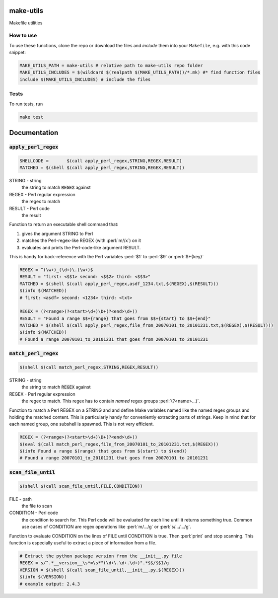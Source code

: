make-utils 
==========

.. image:: https://travis-ci.org/nobodyinperson/make-utils.svg?branch=master
    :target: https://travis-ci.org/nobodyinperson/make-utils

Makefile utilities

How to use
++++++++++

To use these functions, clone the repo or download the files and `include` them
into your ``Makefile``, e.g. with this code snippet:

.. code:: makefile

    MAKE_UTILS_PATH = make-utils # relative path to make-utils repo folder
    MAKE_UTILS_INCLUDES = $(wildcard $(realpath $(MAKE_UTILS_PATH))/*.mk) #* find function files
    include $(MAKE_UTILS_INCLUDES) # include the files

Tests
+++++

To run tests, run

.. code:: sh

    make test


.. role:: perl(code)
	:language: perl

Documentation
=============

:code:`apply_perl_regex`
++++++++++++++++++++++++

.. code:: makefile

	SHELLCODE =       $(call apply_perl_regex,STRING,REGEX,RESULT)
	MATCHED = $(shell $(call apply_perl_regex,STRING,REGEX,RESULT))

STRING - string
	the string to match :code:`REGEX` against
REGEX - Perl regular expression
	the regex to match
RESULT - Perl code
	the result

Function to return an executable shell command that:

1. gives the argument STRING to Perl
2. matches the Perl-regex-like REGEX (with :perl:`m//x`) on it
3. evaluates and prints the Perl-code-like argument RESULT. 

This is handy for back-reference with the Perl variables :perl:`$1` to
:perl:`$9` or :perl:`$+{key}`

.. code:: makefile

	REGEX = ^(\w+)_(\d+)\.(\w+)$
	RESULT = "first: <$$1> second: <$$2> third: <$$3>"
	MATCHED = $(shell $(call apply_perl_regex,asdf_1234.txt,$(REGEX),$(RESULT)))
	$(info $(MATCHED))
	# first: <asdf> second: <1234> third: <txt>

	REGEX = (?<range>(?<start>\d+)\D+(?<end>\d+))
	RESULT = "Found a range $$+{range} that goes from $$+{start} to $$+{end}"
	MATCHED = $(shell $(call apply_perl_regex,file_from_20070101_to_20101231.txt,$(REGEX),$(RESULT)))
	$(info $(MATCHED))
	# Found a range 20070101_to_20101231 that goes from 20070101 to 20101231

:code:`match_perl_regex`
++++++++++++++++++++++++
.. code:: makefile

	$(shell $(call match_perl_regex,STRING,REGEX,RESULT))

STRING - string
	the string to match :code:`REGEX` against
REGEX - Perl regular expression
	the regex to match. This regex has to contain *named* regex groups
	:perl:`(?<name>...)`.

Function to match a Perl REGEX on a STRING and and define Make variables named
like the named regex groups and holding the matched content. This is
particularly handy for conveniently extracting parts of strings. Keep in mind
that for each named group, one subshell is spawned. This is not very
efficient.

.. code:: makefile

	REGEX = (?<range>(?<start>\d+)\D+(?<end>\d+))
	$(eval $(call match_perl_regex,file_from_20070101_to_20101231.txt,$(REGEX)))
	$(info Found a range $(range) that goes from $(start) to $(end))
	# Found a range 20070101_to_20101231 that goes from 20070101 to 20101231

:code:`scan_file_until`
+++++++++++++++++++++++
.. code:: makefile

	$(shell $(call scan_file_until,FILE,CONDITION))

FILE - path
	the file to scan
CONDITION - Perl code
	the condition to search for. This Perl code will be evaluated for each line
	until it returns something true. Common use cases of CONDITION are regex
	operations like :perl:`m/.../g` or :perl:`s/.../.../g`.

Function to evaluate CONDITION on the lines of FILE until CONDITION is true.
Then :perl:`print` and stop scanning.
This function is especially useful to extract a piece of information from a
file.

.. code:: makefile

	# Extract the python package version from the __init__.py file
	REGEX = s/^.*__version__\s*=\s*"(\d+\.\d+.\d+)".*$$/$$1/g
	VERSION = $(shell $(call scan_file_until,__init__.py,$(REGEX)))
	$(info $(VERSION))
	# example output: 2.4.3

